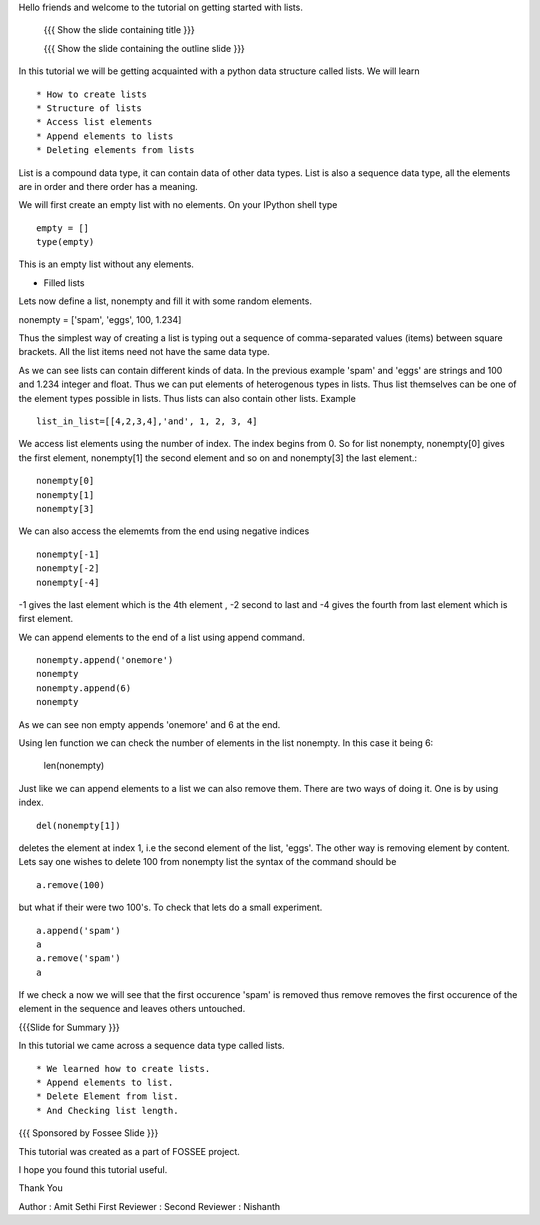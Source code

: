 Hello friends and welcome to the tutorial on getting started with
lists.

 {{{ Show the slide containing title }}}

 {{{ Show the slide containing the outline slide }}}

In this tutorial we will be getting acquainted with a python data
structure called lists.  We will learn ::
 
 * How to create lists
 * Structure of lists
 * Access list elements
 * Append elements to lists
 * Deleting elements from lists

List is a compound data type, it can contain data of other data
types. List is also a sequence data type, all the elements are in
order and there order has a meaning.

We will first create an empty list with no elements. On your IPython
shell type ::

   empty = [] 
   type(empty)
   

This is an empty list without any elements.

* Filled lists

Lets now define a list, nonempty and fill it with some random elements.

nonempty = ['spam', 'eggs', 100, 1.234]

Thus the simplest way of creating a list is typing out a sequence 
of comma-separated values (items) between square brackets. 
All the list items need not have the same data type.



As we can see lists can contain different kinds of data. In the
previous example 'spam' and 'eggs' are strings and 100 and 1.234
integer and float. Thus we can put elements of heterogenous types in
lists. Thus list themselves can be one of the element types possible
in lists. Thus lists can also contain other lists.  Example ::

      list_in_list=[[4,2,3,4],'and', 1, 2, 3, 4]

We access list elements using the number of index. The
index begins from 0. So for list nonempty, nonempty[0] gives the
first element, nonempty[1] the second element and so on and
nonempty[3] the last element.::

	    nonempty[0] 
	    nonempty[1] 
	    nonempty[3]

We can also access the elememts from the end using negative indices ::
   
   nonempty[-1] 
   nonempty[-2] 
   nonempty[-4]

-1 gives the last element which is the 4th element , -2 second to last and -4 gives the fourth
from last element which is first element.




We can append elements to the end of a list using append command. ::

   nonempty.append('onemore') 
   nonempty
   nonempty.append(6) 
   nonempty
   
As we can see non empty appends 'onemore' and 6 at the end.



Using len function we can check the number of elements in the list
nonempty. In this case it being 6:
	 
	 len(nonempty)



Just like we can append elements to a list we can also remove them.
There are two ways of doing it. One is by using index. ::

      del(nonempty[1])



deletes the element at index 1, i.e the second element of the
list, 'eggs'. The other way is removing element by content. Lets say
one wishes to delete 100 from nonempty list the syntax of the command
should be :: 
      
      a.remove(100)

but what if their were two 100's. To check that lets do a small
experiment. ::

	   a.append('spam') 
	   a 
	   a.remove('spam') 
	   a

If we check a now we will see that the first occurence 'spam' is removed
thus remove removes the first occurence of the element in the sequence
and leaves others untouched.


{{{Slide for Summary }}}


In this tutorial we came across a sequence data type called lists. ::

 * We learned how to create lists.  
 * Append elements to list.
 * Delete Element from list.  
 * And Checking list length.



{{{ Sponsored by Fossee Slide }}}

This tutorial was created as a part of FOSSEE project.

I hope you found this tutorial useful.

Thank You


Author : Amit Sethi 
First Reviewer : 
Second Reviewer : Nishanth
